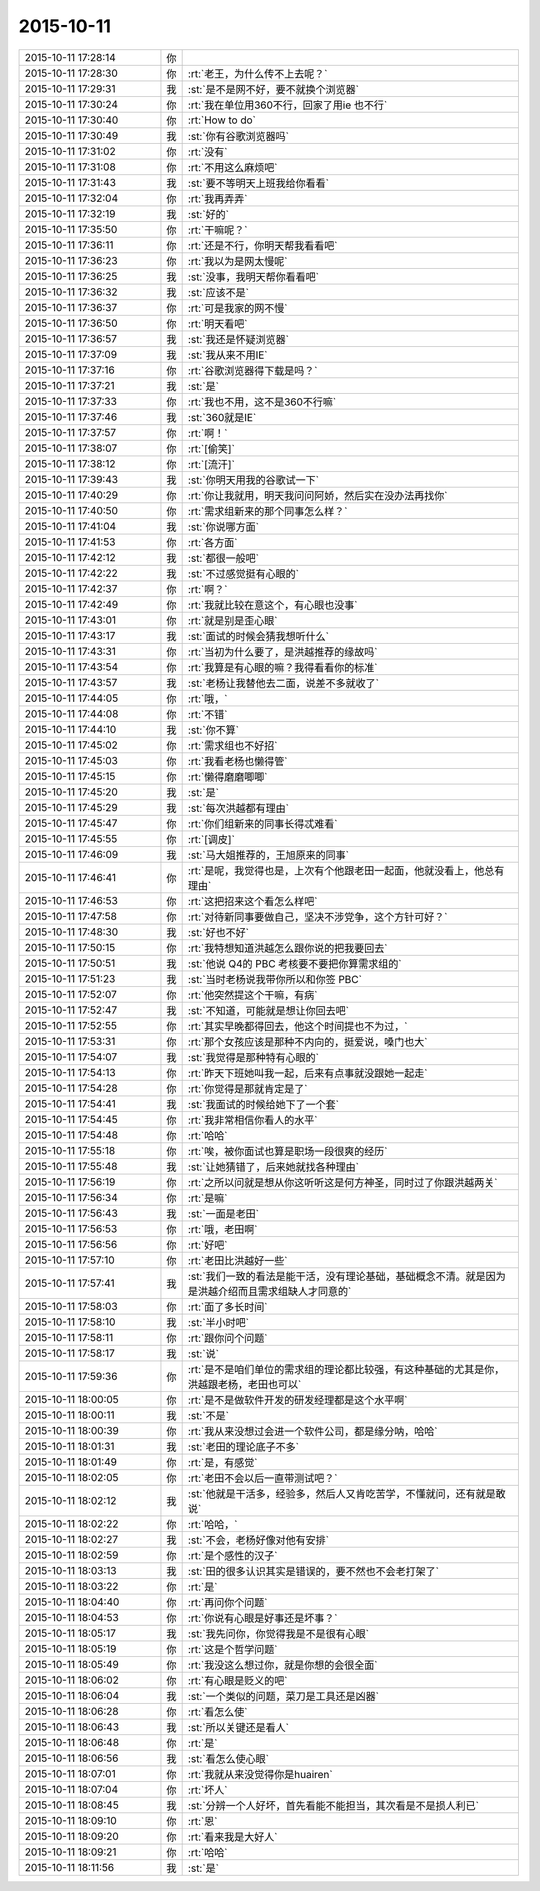 2015-10-11
-------------

.. list-table::
   :widths: 25, 1, 60

   * - 2015-10-11 17:28:14
     - 你
     - .. image:: /images/8422.jpg
          :width: 100px
   * - 2015-10-11 17:28:30
     - 你
     - :rt:`老王，为什么传不上去呢？`
   * - 2015-10-11 17:29:31
     - 我
     - :st:`是不是网不好，要不就换个浏览器`
   * - 2015-10-11 17:30:24
     - 你
     - :rt:`我在单位用360不行，回家了用ie 也不行`
   * - 2015-10-11 17:30:40
     - 你
     - :rt:`How to do`
   * - 2015-10-11 17:30:49
     - 我
     - :st:`你有谷歌浏览器吗`
   * - 2015-10-11 17:31:02
     - 你
     - :rt:`没有`
   * - 2015-10-11 17:31:08
     - 你
     - :rt:`不用这么麻烦吧`
   * - 2015-10-11 17:31:43
     - 我
     - :st:`要不等明天上班我给你看看`
   * - 2015-10-11 17:32:04
     - 你
     - :rt:`我再弄弄`
   * - 2015-10-11 17:32:19
     - 我
     - :st:`好的`
   * - 2015-10-11 17:35:50
     - 你
     - :rt:`干嘛呢？`
   * - 2015-10-11 17:36:11
     - 你
     - :rt:`还是不行，你明天帮我看看吧`
   * - 2015-10-11 17:36:23
     - 你
     - :rt:`我以为是网太慢呢`
   * - 2015-10-11 17:36:25
     - 我
     - :st:`没事，我明天帮你看看吧`
   * - 2015-10-11 17:36:32
     - 我
     - :st:`应该不是`
   * - 2015-10-11 17:36:37
     - 你
     - :rt:`可是我家的网不慢`
   * - 2015-10-11 17:36:50
     - 你
     - :rt:`明天看吧`
   * - 2015-10-11 17:36:57
     - 我
     - :st:`我还是怀疑浏览器`
   * - 2015-10-11 17:37:09
     - 我
     - :st:`我从来不用IE`
   * - 2015-10-11 17:37:16
     - 你
     - :rt:`谷歌浏览器得下载是吗？`
   * - 2015-10-11 17:37:21
     - 我
     - :st:`是`
   * - 2015-10-11 17:37:33
     - 你
     - :rt:`我也不用，这不是360不行嘛`
   * - 2015-10-11 17:37:46
     - 我
     - :st:`360就是IE`
   * - 2015-10-11 17:37:57
     - 你
     - :rt:`啊！`
   * - 2015-10-11 17:38:07
     - 你
     - :rt:`[偷笑]`
   * - 2015-10-11 17:38:12
     - 你
     - :rt:`[流汗]`
   * - 2015-10-11 17:39:43
     - 我
     - :st:`你明天用我的谷歌试一下`
   * - 2015-10-11 17:40:29
     - 你
     - :rt:`你让我就用，明天我问问阿娇，然后实在没办法再找你`
   * - 2015-10-11 17:40:50
     - 你
     - :rt:`需求组新来的那个同事怎么样？`
   * - 2015-10-11 17:41:04
     - 我
     - :st:`你说哪方面`
   * - 2015-10-11 17:41:53
     - 你
     - :rt:`各方面`
   * - 2015-10-11 17:42:12
     - 我
     - :st:`都很一般吧`
   * - 2015-10-11 17:42:22
     - 我
     - :st:`不过感觉挺有心眼的`
   * - 2015-10-11 17:42:37
     - 你
     - :rt:`啊？`
   * - 2015-10-11 17:42:49
     - 你
     - :rt:`我就比较在意这个，有心眼也没事`
   * - 2015-10-11 17:43:01
     - 你
     - :rt:`就是别是歪心眼`
   * - 2015-10-11 17:43:17
     - 我
     - :st:`面试的时候会猜我想听什么`
   * - 2015-10-11 17:43:31
     - 你
     - :rt:`当初为什么要了，是洪越推荐的缘故吗`
   * - 2015-10-11 17:43:54
     - 你
     - :rt:`我算是有心眼的嘛？我得看看你的标准`
   * - 2015-10-11 17:43:57
     - 我
     - :st:`老杨让我替他去二面，说差不多就收了`
   * - 2015-10-11 17:44:05
     - 你
     - :rt:`哦，`
   * - 2015-10-11 17:44:08
     - 你
     - :rt:`不错`
   * - 2015-10-11 17:44:10
     - 我
     - :st:`你不算`
   * - 2015-10-11 17:45:02
     - 你
     - :rt:`需求组也不好招`
   * - 2015-10-11 17:45:03
     - 你
     - :rt:`我看老杨也懒得管`
   * - 2015-10-11 17:45:15
     - 你
     - :rt:`懒得磨磨唧唧`
   * - 2015-10-11 17:45:20
     - 我
     - :st:`是`
   * - 2015-10-11 17:45:29
     - 我
     - :st:`每次洪越都有理由`
   * - 2015-10-11 17:45:47
     - 你
     - :rt:`你们组新来的同事长得忒难看`
   * - 2015-10-11 17:45:55
     - 你
     - :rt:`[调皮]`
   * - 2015-10-11 17:46:09
     - 我
     - :st:`马大姐推荐的，王旭原来的同事`
   * - 2015-10-11 17:46:41
     - 你
     - :rt:`是呢，我觉得也是，上次有个他跟老田一起面，他就没看上，他总有理由`
   * - 2015-10-11 17:46:53
     - 你
     - :rt:`这把招来这个看怎么样吧`
   * - 2015-10-11 17:47:58
     - 你
     - :rt:`对待新同事要做自己，坚决不涉党争，这个方针可好？`
   * - 2015-10-11 17:48:30
     - 我
     - :st:`好也不好`
   * - 2015-10-11 17:50:15
     - 你
     - :rt:`我特想知道洪越怎么跟你说的把我要回去`
   * - 2015-10-11 17:50:51
     - 我
     - :st:`他说 Q4的 PBC 考核要不要把你算需求组的`
   * - 2015-10-11 17:51:23
     - 我
     - :st:`当时老杨说我带你所以和你签 PBC`
   * - 2015-10-11 17:52:07
     - 你
     - :rt:`他突然提这个干嘛，有病`
   * - 2015-10-11 17:52:47
     - 我
     - :st:`不知道，可能就是想让你回去吧`
   * - 2015-10-11 17:52:55
     - 你
     - :rt:`其实早晚都得回去，他这个时间提也不为过，`
   * - 2015-10-11 17:53:31
     - 你
     - :rt:`那个女孩应该是那种不内向的，挺爱说，嗓门也大`
   * - 2015-10-11 17:54:07
     - 我
     - :st:`我觉得是那种特有心眼的`
   * - 2015-10-11 17:54:13
     - 你
     - :rt:`昨天下班她叫我一起，后来有点事就没跟她一起走`
   * - 2015-10-11 17:54:28
     - 你
     - :rt:`你觉得是那就肯定是了`
   * - 2015-10-11 17:54:41
     - 我
     - :st:`我面试的时候给她下了一个套`
   * - 2015-10-11 17:54:45
     - 你
     - :rt:`我非常相信你看人的水平`
   * - 2015-10-11 17:54:48
     - 你
     - :rt:`哈哈`
   * - 2015-10-11 17:55:18
     - 你
     - :rt:`唉，被你面试也算是职场一段很爽的经历`
   * - 2015-10-11 17:55:48
     - 我
     - :st:`让她猜错了，后来她就找各种理由`
   * - 2015-10-11 17:56:19
     - 你
     - :rt:`之所以问就是想从你这听听这是何方神圣，同时过了你跟洪越两关`
   * - 2015-10-11 17:56:34
     - 你
     - :rt:`是嘛`
   * - 2015-10-11 17:56:43
     - 我
     - :st:`一面是老田`
   * - 2015-10-11 17:56:53
     - 你
     - :rt:`哦，老田啊`
   * - 2015-10-11 17:56:56
     - 你
     - :rt:`好吧`
   * - 2015-10-11 17:57:10
     - 你
     - :rt:`老田比洪越好一些`
   * - 2015-10-11 17:57:41
     - 我
     - :st:`我们一致的看法是能干活，没有理论基础，基础概念不清。就是因为是洪越介绍而且需求组缺人才同意的`
   * - 2015-10-11 17:58:03
     - 你
     - :rt:`面了多长时间`
   * - 2015-10-11 17:58:10
     - 我
     - :st:`半小时吧`
   * - 2015-10-11 17:58:11
     - 你
     - :rt:`跟你问个问题`
   * - 2015-10-11 17:58:17
     - 我
     - :st:`说`
   * - 2015-10-11 17:59:36
     - 你
     - :rt:`是不是咱们单位的需求组的理论都比较强，有这种基础的尤其是你，洪越跟老杨，老田也可以`
   * - 2015-10-11 18:00:05
     - 你
     - :rt:`是不是做软件开发的研发经理都是这个水平啊`
   * - 2015-10-11 18:00:11
     - 我
     - :st:`不是`
   * - 2015-10-11 18:00:39
     - 你
     - :rt:`我从来没想过会进一个软件公司，都是缘分呐，哈哈`
   * - 2015-10-11 18:01:31
     - 我
     - :st:`老田的理论底子不多`
   * - 2015-10-11 18:01:49
     - 你
     - :rt:`是，有感觉`
   * - 2015-10-11 18:02:05
     - 你
     - :rt:`老田不会以后一直带测试吧？`
   * - 2015-10-11 18:02:12
     - 我
     - :st:`他就是干活多，经验多，然后人又肯吃苦学，不懂就问，还有就是敢说`
   * - 2015-10-11 18:02:22
     - 你
     - :rt:`哈哈，`
   * - 2015-10-11 18:02:27
     - 我
     - :st:`不会，老杨好像对他有安排`
   * - 2015-10-11 18:02:59
     - 你
     - :rt:`是个感性的汉子`
   * - 2015-10-11 18:03:13
     - 我
     - :st:`田的很多认识其实是错误的，要不然也不会老打架了`
   * - 2015-10-11 18:03:22
     - 你
     - :rt:`是`
   * - 2015-10-11 18:04:40
     - 你
     - :rt:`再问你个问题`
   * - 2015-10-11 18:04:53
     - 你
     - :rt:`你说有心眼是好事还是坏事？`
   * - 2015-10-11 18:05:17
     - 我
     - :st:`我先问你，你觉得我是不是很有心眼`
   * - 2015-10-11 18:05:19
     - 你
     - :rt:`这是个哲学问题`
   * - 2015-10-11 18:05:49
     - 你
     - :rt:`我没这么想过你，就是你想的会很全面`
   * - 2015-10-11 18:06:02
     - 你
     - :rt:`有心眼是贬义的吧`
   * - 2015-10-11 18:06:04
     - 我
     - :st:`一个类似的问题，菜刀是工具还是凶器`
   * - 2015-10-11 18:06:28
     - 你
     - :rt:`看怎么使`
   * - 2015-10-11 18:06:43
     - 我
     - :st:`所以关键还是看人`
   * - 2015-10-11 18:06:48
     - 你
     - :rt:`是`
   * - 2015-10-11 18:06:56
     - 我
     - :st:`看怎么使心眼`
   * - 2015-10-11 18:07:01
     - 你
     - :rt:`我就从来没觉得你是huairen`
   * - 2015-10-11 18:07:04
     - 你
     - :rt:`坏人`
   * - 2015-10-11 18:08:45
     - 我
     - :st:`分辨一个人好坏，首先看能不能担当，其次看是不是损人利已`
   * - 2015-10-11 18:09:10
     - 你
     - :rt:`恩`
   * - 2015-10-11 18:09:20
     - 你
     - :rt:`看来我是大好人`
   * - 2015-10-11 18:09:21
     - 你
     - :rt:`哈哈`
   * - 2015-10-11 18:11:56
     - 我
     - :st:`是`